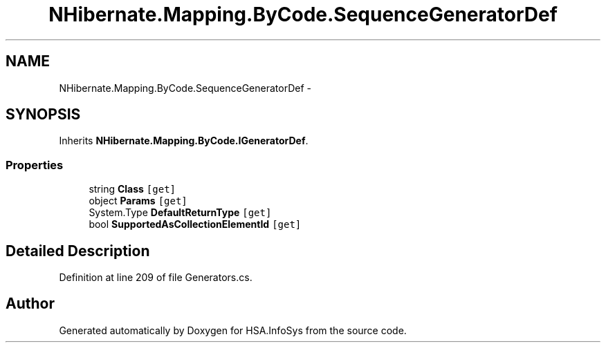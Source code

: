 .TH "NHibernate.Mapping.ByCode.SequenceGeneratorDef" 3 "Fri Jul 5 2013" "Version 1.0" "HSA.InfoSys" \" -*- nroff -*-
.ad l
.nh
.SH NAME
NHibernate.Mapping.ByCode.SequenceGeneratorDef \- 
.SH SYNOPSIS
.br
.PP
.PP
Inherits \fBNHibernate\&.Mapping\&.ByCode\&.IGeneratorDef\fP\&.
.SS "Properties"

.in +1c
.ti -1c
.RI "string \fBClass\fP\fC [get]\fP"
.br
.ti -1c
.RI "object \fBParams\fP\fC [get]\fP"
.br
.ti -1c
.RI "System\&.Type \fBDefaultReturnType\fP\fC [get]\fP"
.br
.ti -1c
.RI "bool \fBSupportedAsCollectionElementId\fP\fC [get]\fP"
.br
.in -1c
.SH "Detailed Description"
.PP 
Definition at line 209 of file Generators\&.cs\&.

.SH "Author"
.PP 
Generated automatically by Doxygen for HSA\&.InfoSys from the source code\&.
